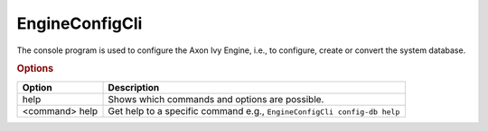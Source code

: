 .. _engine-config-cli:

EngineConfigCli
===============

The console program is used to configure the Axon Ivy Engine, i.e., to configure,
create or convert the system database.

.. rubric:: Options

+----------------+------------------------------------------------------------------------+
| Option         | Description                                                            |
+================+========================================================================+
| help           | Shows which commands and options are possible.                         |
+----------------+------------------------------------------------------------------------+
| <command> help | Get help to a specific command e.g., ``EngineConfigCli config-db help``|
+----------------+------------------------------------------------------------------------+

